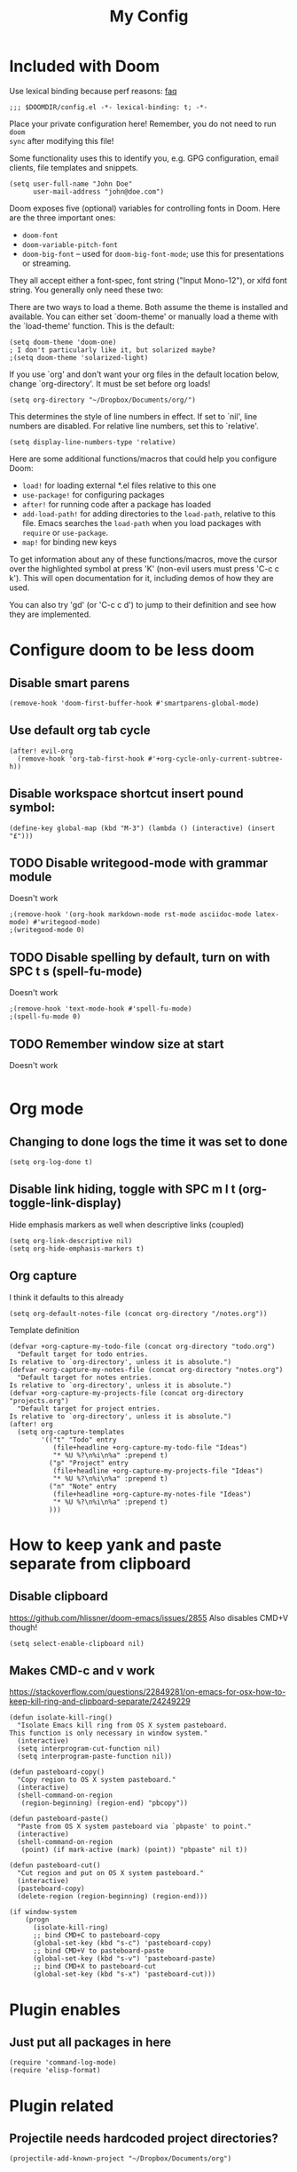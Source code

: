 #+TITLE: My Config

* Included with Doom
Use lexical binding because perf reasons: [[https://github.com/hlissner/doom-emacs/blob/develop/docs/faq.org#use-lexical-binding-everywhere][faq]]
#+BEGIN_SRC elisp
;;; $DOOMDIR/config.el -*- lexical-binding: t; -*-
#+END_SRC

Place your private configuration here! Remember, you do not need to run =doom
sync= after modifying this file!

Some functionality uses this to identify you, e.g. GPG configuration, email
clients, file templates and snippets.
#+BEGIN_SRC elisp
(setq user-full-name "John Doe"
      user-mail-address "john@doe.com")
#+END_SRC

Doom exposes five (optional) variables for controlling fonts in Doom. Here
are the three important ones:

+ =doom-font=
+ =doom-variable-pitch-font=
+ =doom-big-font= -- used for =doom-big-font-mode=; use this for
  presentations or streaming.

They all accept either a font-spec, font string ("Input Mono-12"), or xlfd
font string. You generally only need these two:
#+begin_comment elisp
(setq doom-font (font-spec :family "monospace" :size 12 :weight 'semi-light)
      doom-variable-pitch-font (font-spec :family "sans" :size 13))
#+end_comment

There are two ways to load a theme. Both assume the theme is installed and
available. You can either set `doom-theme' or manually load a theme with the
`load-theme' function. This is the default:
#+BEGIN_SRC elisp
(setq doom-theme 'doom-one)
; I don't particularly like it, but solarized maybe?
;(setq doom-theme 'solarized-light)
#+END_SRC

If you use `org' and don't want your org files in the default location below,
change `org-directory'. It must be set before org loads!
#+BEGIN_SRC elisp
(setq org-directory "~/Dropbox/Documents/org/")
#+END_SRC

This determines the style of line numbers in effect. If set to `nil', line
numbers are disabled. For relative line numbers, set this to `relative'.
#+BEGIN_SRC elisp
(setq display-line-numbers-type 'relative)
#+END_SRC


Here are some additional functions/macros that could help you configure Doom:

- =load!= for loading external *.el files relative to this one
- =use-package!= for configuring packages
- =after!= for running code after a package has loaded
- =add-load-path!= for adding directories to the =load-path=, relative to
  this file. Emacs searches the =load-path= when you load packages with
  =require= or =use-package=.
- =map!= for binding new keys

To get information about any of these functions/macros, move the cursor over
the highlighted symbol at press 'K' (non-evil users must press 'C-c c k').
This will open documentation for it, including demos of how they are used.

You can also try 'gd' (or 'C-c c d') to jump to their definition and see how
they are implemented.

* Configure doom to be less doom
** Disable smart parens
#+BEGIN_SRC elisp
(remove-hook 'doom-first-buffer-hook #'smartparens-global-mode)
#+END_SRC

** Use default org tab cycle
#+begin_src elisp
(after! evil-org
  (remove-hook 'org-tab-first-hook #'+org-cycle-only-current-subtree-h))
#+end_src
** Disable workspace shortcut insert pound symbol:
#+BEGIN_SRC elisp
(define-key global-map (kbd "M-3") (lambda () (interactive) (insert "£")))
#+END_SRC

** TODO Disable writegood-mode with grammar module
Doesn't work
#+BEGIN_SRC elisp
;(remove-hook '(org-hook markdown-mode rst-mode asciidoc-mode latex-mode) #'writegood-mode)
;(writegood-mode 0)
#+END_SRC

** TODO Disable spelling by default, turn on with SPC t s (spell-fu-mode)
Doesn't work
#+BEGIN_SRC elisp
;(remove-hook 'text-mode-hook #'spell-fu-mode)
;(spell-fu-mode 0)
#+END_SRC

** TODO Remember window size at start
Doesn't work
#+BEGIN_SRC elisp
#+END_SRC

* Org mode
** Changing to done logs the time it was set to done
#+begin_src elisp
(setq org-log-done t)
#+end_src

** Disable link hiding, toggle with SPC m l t (org-toggle-link-display)
Hide emphasis markers as well when descriptive links (coupled)
#+begin_src elisp
(setq org-link-descriptive nil)
(setq org-hide-emphasis-markers t)
#+end_src
** Org capture
I think it defaults to this already
#+BEGIN_SRC elisp
(setq org-default-notes-file (concat org-directory "/notes.org"))
#+END_SRC

Template definition
#+begin_src elisp
(defvar +org-capture-my-todo-file (concat org-directory "todo.org")
  "Default target for todo entries.
Is relative to `org-directory', unless it is absolute.")
(defvar +org-capture-my-notes-file (concat org-directory "notes.org")
  "Default target for notes entries.
Is relative to `org-directory', unless it is absolute.")
(defvar +org-capture-my-projects-file (concat org-directory "projects.org")
  "Default target for project entries.
Is relative to `org-directory', unless it is absolute.")
(after! org
  (setq org-capture-templates
        '(("t" "Todo" entry
           (file+headline +org-capture-my-todo-file "Ideas")
           "* %U %?\n%i\n%a" :prepend t)
          ("p" "Project" entry
           (file+headline +org-capture-my-projects-file "Ideas")
           "* %U %?\n%i\n%a" :prepend t)
          ("n" "Note" entry
           (file+headline +org-capture-my-notes-file "Ideas")
           "* %U %?\n%i\n%a" :prepend t)
          )))
#+end_src

* How to keep yank and paste separate from clipboard
** Disable clipboard
https://github.com/hlissner/doom-emacs/issues/2855
Also disables CMD+V though!
#+BEGIN_SRC elisp
(setq select-enable-clipboard nil)
#+END_SRC

** Makes CMD-c and v work
https://stackoverflow.com/questions/22849281/on-emacs-for-osx-how-to-keep-kill-ring-and-clipboard-separate/24249229
#+BEGIN_SRC elisp
(defun isolate-kill-ring()
  "Isolate Emacs kill ring from OS X system pasteboard.
This function is only necessary in window system."
  (interactive)
  (setq interprogram-cut-function nil)
  (setq interprogram-paste-function nil))

(defun pasteboard-copy()
  "Copy region to OS X system pasteboard."
  (interactive)
  (shell-command-on-region
   (region-beginning) (region-end) "pbcopy"))

(defun pasteboard-paste()
  "Paste from OS X system pasteboard via `pbpaste' to point."
  (interactive)
  (shell-command-on-region
   (point) (if mark-active (mark) (point)) "pbpaste" nil t))

(defun pasteboard-cut()
  "Cut region and put on OS X system pasteboard."
  (interactive)
  (pasteboard-copy)
  (delete-region (region-beginning) (region-end)))

(if window-system
    (progn
      (isolate-kill-ring)
      ;; bind CMD+C to pasteboard-copy
      (global-set-key (kbd "s-c") 'pasteboard-copy)
      ;; bind CMD+V to pasteboard-paste
      (global-set-key (kbd "s-v") 'pasteboard-paste)
      ;; bind CMD+X to pasteboard-cut
      (global-set-key (kbd "s-x") 'pasteboard-cut)))
#+END_SRC

* Plugin enables
** Just put all packages in here
#+BEGIN_SRC elisp
(require 'command-log-mode)
(require 'elisp-format)
#+END_SRC

* Plugin related
** Projectile needs hardcoded project directories?
#+BEGIN_SRC elisp
(projectile-add-known-project "~/Dropbox/Documents/org")
#+END_SRC

* Evil Vim Setup
** Apparently need this setup function to get =general=
#+BEGIN_SRC elisp
(general-evil-setup)
#+END_SRC

** Setup insert mode jj and jk to return to normal mode
https://github.com/noctuid/general.el#vim-like-definers
#+BEGIN_SRC elisp
(defun my-insert-j ()
  (interactive)
  (insert "j"))

(general-imap "j" (general-key-dispatch 'my-insert-j
                    :timeout 0.25
                    "k" 'evil-normal-state))
(general-imap "j" (general-key-dispatch 'my-insert-j
                    :timeout 0.25
                    "j" 'evil-normal-state))
#+END_SRC

** Don't move back one character
#+BEGIN_SRC elisp
(setq evil-move-cursor-back nil)
#+END_SRC

* Personal Functions
** Kill all non visible buffers
#+BEGIN_SRC elisp
(defun kill-all-buffers-not-visible ()
  "Kill all buffers not currently shown in a window somewhere."
  (interactive)
  (dolist (buf  (buffer-list))
    (unless (get-buffer-window buf 'visible) (kill-buffer buf))))
#+END_SRC

** Unused
*** Loading files
#+begin_comment elisp
; Took me a lot of work to figure this out, but not used as load! does the same thing
;(defun load-file-relative (file-name)
;  (load-file (expand-file-name file-name (file-name-directory (or load-file-name buffer-file-name)))))
;(load! "./command-log-mode.el")
#+end_comment

*** Toggle LaTeX under cursor
#+begin_comment elisp
; http://kitchingroup.cheme.cmu.edu/blog/2015/10/09/Automatic-latex-image-toggling-when-cursor-is-on-a-fragment/
;(defvar org-latex-fragment-last nil
;  "Holds last fragment/environment you were on.")

; (defun org-latex-fragment-toggle ()
;   "Toggle a latex fragment image "
;   (and (eq 'org-mode major-mode)
;        (let* ((el (org-element-context))
;               (el-type (car el)))
;          (cond
;           ;; were on a fragment and now on a new fragment
;           ((and
;             ;; fragment we were on
;             org-latex-fragment-last
;             ;; and are on a fragment now
;             (or
;              (eq 'latex-fragment el-type)
;              (eq 'latex-environment el-type))
;             ;; but not on the last one this is a little tricky. as you edit the
;             ;; fragment, it is not equal to the last one. We use the begin
;             ;; property which is less likely to change for the comparison.
;             (not (= (org-element-property :begin el)
;                     (org-element-property :begin org-latex-fragment-last))))
;            ;; go back to last one and put image back
;            (save-excursion
;              (goto-char (org-element-property :begin org-latex-fragment-last))
;              (org-preview-latex-fragment))
;            ;; now remove current image
;            (goto-char (org-element-property :begin el))
;            (let ((ov (loop for ov in org-latex-fragment-image-overlays
;                            if
;                            (and
;                             (<= (overlay-start ov) (point))
;                             (>= (overlay-end ov) (point)))
;                            return ov)))
;              (when ov
;                (delete-overlay ov)))
;            ;; and save new fragment
;            (setq org-latex-fragment-last el))
;
;           ;; were on a fragment and now are not on a fragment
;           ((and
;             ;; not on a fragment now
;             (not (or
;                   (eq 'latex-fragment el-type)
;                   (eq 'latex-environment el-type)))
;             ;; but we were on one
;             org-latex-fragment-last)
;            ;; put image back on
;            (save-excursion
;              (goto-char (org-element-property :begin org-latex-fragment-last))
;              (org-preview-latex-fragment))
;            ;; unset last fragment
;            (setq org-latex-fragment-last nil))
;
;           ;; were not on a fragment, and now are
;           ((and
;             ;; we were not one one
;             (not org-latex-fragment-last)
;             ;; but now we are
;             (or
;              (eq 'latex-fragment el-type)
;              (eq 'latex-environment el-type)))
;            (goto-char (org-element-property :begin el))
;            ;; remove image
;            (let ((ov (loop for ov in org-latex-fragment-image-overlays
;                            if
;                            (and
;                             (<= (overlay-start ov) (point))
;                             (>= (overlay-end ov) (point)))
;                            return ov)))
;              (when ov
;                (delete-overlay ov)))
;            (setq org-latex-fragment-last el))))))
;
; (add-hook 'post-command-hook 'org-latex-fragment-toggle)
#+end_comment
